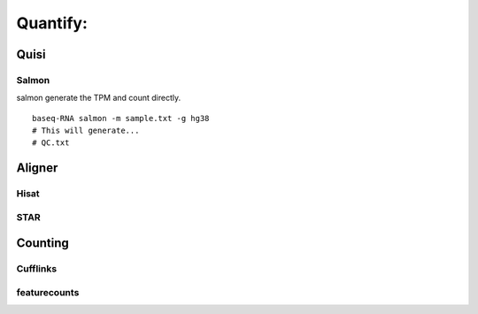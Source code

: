 Quantify:
===============

Quisi
-------

Salmon
"""""""""
salmon generate the TPM and count directly.
::
    baseq-RNA salmon -m sample.txt -g hg38
    # This will generate...
    # QC.txt

Aligner
--------

Hisat
""""""""""""""""""

STAR
""""""""""""""""""


Counting
----------

Cufflinks
"""""""""

featurecounts
""""""""""""""""""






